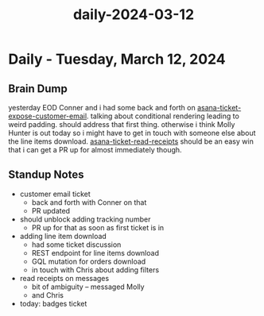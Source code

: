 :PROPERTIES:
:ID:       ba65eebc-2eb2-4a0f-9a84-e7ee28056abc
:END:
#+title: daily-2024-03-12
#+filetags: :daily:
* Daily - Tuesday, March 12, 2024

** Brain Dump
yesterday EOD Conner and i had some back and forth on [[id:2e40ed66-412d-499b-9515-2ac0e85d28f4][asana-ticket-expose-customer-email]]. talking about conditional rendering leading to weird padding. should address that first thing. otherwise i think Molly Hunter is out today so i might have to get in touch with someone else about the line items download. [[id:01413422-3bec-450b-b825-5c8e547794e2][asana-ticket-read-receipts]] should be an easy win that i can get a PR up for almost immediately though.

** Standup Notes
 - customer email ticket
   - back and forth with Conner on that
   - PR updated
 - should unblock adding tracking number
   - PR up for that as soon as first ticket is in
 - adding line item download
   - had some ticket discussion
   - REST endpoint for line items download
   - GQL mutation for orders download
   - in touch with Chris about adding filters
 - read receipts on messages
   - bit of ambiguity -- messaged Molly
   - and Chris
 - today: badges ticket
